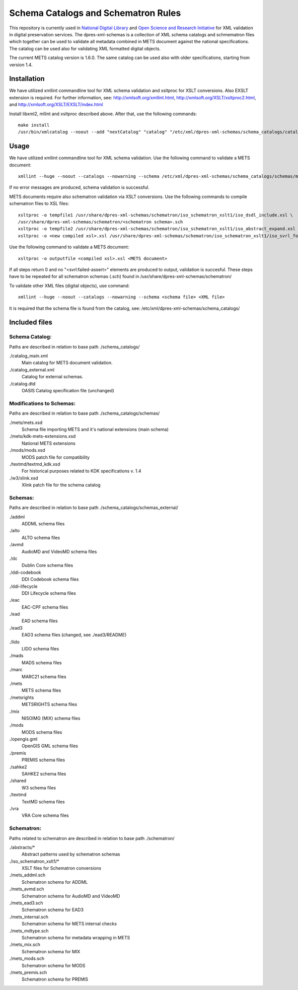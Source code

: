 Schema Catalogs and Schematron Rules
====================================

This repository is currently used in `National Digital Library <http://www.kdk.fi/en/>`_ and `Open Science and Research Initiative <http://openscience.fi/frontpage>`_ for XML validation in digital preservation services. The dpres-xml-schemas is a collection of XML schema catalogs and schmematron files which together can be used to validate all metadata combined in METS document against the national specifications. The catalog can be used also for validating XML formatted digital objects.

The current METS catalog version is 1.6.0. The same catalog can be used also with older specifications, starting from version 1.4.

Installation
------------

We have utilized xmllint commandline tool for XML schema validation and xsltproc for XSLT conversions. Also EXSLT extension is required.
For further information, see: http://xmlsoft.org/xmllint.html, http://xmlsoft.org/XSLT/xsltproc2.html, and http://xmlsoft.org/XSLT/EXSLT/index.html

Install libxml2, mllint and xsltproc described above. After that, use the following commands::

    make install
    /usr/bin/xmlcatalog --noout --add "nextCatalog" "catalog" "/etc/xml/dpres-xml-schemas/schema_catalogs/catalog_main.xml" /etc/xml/catalog

Usage
-----

We have utilized xmllint commandline tool for XML schema validation. Use the following command to validate a METS document::

    xmllint --huge --noout --catalogs --nowarning --schema /etc/xml/dpres-xml-schemas/schema_catalogs/schemas/mets/mets.xsd <METS document>

If no error messages are produced, schema validation is successful.

METS documents require also schematron validation via XSLT conversions. Use the following commands to compile schematron files to XSL files::

    xsltproc -o tempfile1 /usr/share/dpres-xml-schemas/schematron/iso_schematron_xslt1/iso_dsdl_include.xsl \
    /usr/share/dpres-xml-schemas/schematron/<schematron schema>.sch
    xsltproc -o tempfile2 /usr/share/dpres-xml-schemas/schematron/iso_schematron_xslt1/iso_abstract_expand.xsl tempfile1
    xsltproc -o <new compiled xsl>.xsl /usr/share/dpres-xml-schemas/schematron/iso_schematron_xslt1/iso_svrl_for_xslt1.xsl tempfile2

Use the following command to validate a METS document::

    xsltproc -o outputfile <compiled xsl>.xsl <METS document>

If all steps return 0 and no "<svrl:failed-assert>" elements are produced to output, validation is succesful. These steps have to be repeated for all schematron schemas (.sch) found in /usr/share/dpres-xml-schemas/schematron/

To validate other XML files (digital objects), use command::

    xmllint --huge --noout --catalogs --nowarning --schema <schema file> <XML file>

It is required that the schema file is found from the catalog, see: /etc/xml/dpres-xml-schemas/schema_catalogs/


Included files
--------------

Schema Catalog:
+++++++++++++++

Paths are described in relation to base path ./schema_catalogs/

./catalog_main.xml
  Main catalog for METS document validation.

./catalog_external.xml
  Catalog for external schemas.

./catalog.dtd
  OASIS Catalog specification file (unchanged)

Modifications to Schemas:
+++++++++++++++++++++++++

Paths are described in relation to base path ./schema_catalogs/schemas/

./mets/mets.xsd
  Schema file importing METS and it's national extensions (main schema)

./mets/kdk-mets-extensions.xsd
  National METS extensions

./mods/mods.xsd
  MODS patch file for compatibility

./textmd/textmd_kdk.xsd
  For historical purposes related to KDK specifications v. 1.4

./w3/xlink.xsd
  Xlink patch file for the schema catalog


Schemas:
++++++++

Paths are described in relation to base path ./schema_catalogs/schemas_external/

./addml
  ADDML schema files

./alto
  ALTO schema files

./avmd
  AudioMD and VideoMD schema files

./dc
  Dublin Core schema files

./ddi-codebook
  DDI Codebook schema files

./ddi-lifecycle
  DDI Lifecycle schema files

./eac
  EAC-CPF schema files

./ead
  EAD schema files

./ead3
  EAD3 schema files (changed, see ./ead3/README)

./lido
  LIDO schema files

./mads
  MADS schema files

./marc
  MARC21 schema files

./mets
  METS schema files

./metsrights
  METSRIGHTS schema files

./mix
  NISOIMG (MIX) schema files                

./mods
  MODS schema files

./opengis.gml
  OpenGIS GML schema files

./premis
  PREMIS schema files

./sahke2
  SAHKE2 schema files

./shared
  W3 schema files

./textmd
  TextMD schema files

./vra
  VRA Core schema files


Schematron:
+++++++++++

Paths related to schematron are described in relation to base path ./schematron/

./abstracts/*
  Abstract patterns used by schematron schemas

./iso_schematron_xslt1/*
  XSLT files for Schematron conversions

./mets_addml.sch
  Schematron schema for ADDML

./mets_avmd.sch
  Schematron schema for AudioMD and VideoMD

./mets_ead3.sch
  Schematron schema for EAD3

./mets_internal.sch
  Schematron schema for METS internal checks

./mets_mdtype.sch
  Schematron schema for metadata wrapping in METS

./mets_mix.sch
  Schematron schema for MIX

./mets_mods.sch
  Schematron schema for MODS

./mets_premis.sch
  Schematron schema for PREMIS

